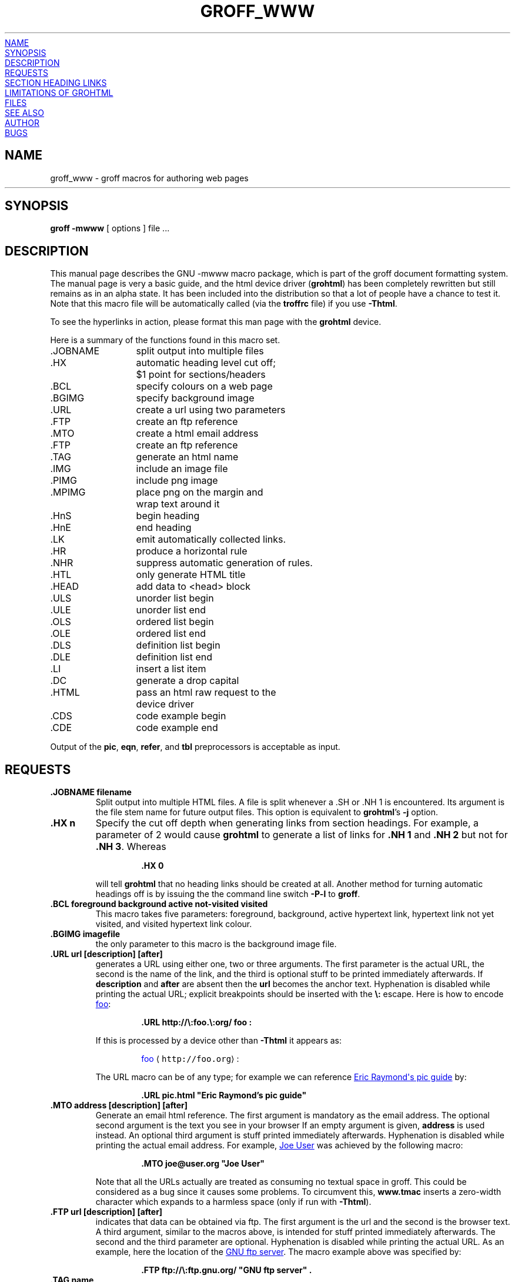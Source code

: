 .TH GROFF_WWW 7 "26 May 2005" "Groff Version 1.19.2"
.\" Copyright (C) 2000, 2001, 2002, 2003, 2004, 2005
.\" Free Software Foundation, Inc.
.\"      Written by Gaius Mulley (gaius@glam.ac.uk)
.\"
.\" This file is part of groff.
.\"
.\" groff is free software; you can redistribute it and/or modify it under
.\" the terms of the GNU General Public License as published by the Free
.\" Software Foundation; either version 2, or (at your option) any later
.\" version.
.\"
.\" groff is distributed in the hope that it will be useful, but WITHOUT ANY
.\" WARRANTY; without even the implied warranty of MERCHANTABILITY or
.\" FITNESS FOR A PARTICULAR PURPOSE.  See the GNU General Public License
.\" for more details.
.\"
.\" You should have received a copy of the GNU General Public License along
.\" with groff; see the file COPYING.  If not, write to the Free Software
.\" Foundation, 51 Franklin St - Fifth Floor, Boston, MA 02110-1301, USA.
.\"
.\" user level guide to using the -mwww macroset
.\"
.
.do nr groff_www_C \n[.C]
.cp 0
.
.do mso www.tmac
.
.\" we need the .LK here as we use it in the middle as an example --
.\" once the user requests .LK then the automatic generation of links
.\" at the top of the document is suppressed.
.LK
.
.
.SH NAME
groff_www \- groff macros for authoring web pages
.HR
.
.
.SH SYNOPSIS
.B "groff \-mwww"
[ options ]
file ...
.
.
.SH DESCRIPTION
This manual page describes the GNU \-mwww macro package, which is part of
the groff document formatting system.
The manual page is very a basic guide, and the html device driver
.RB ( \%grohtml )
has been completely rewritten but still remains as in an alpha state.
It has been included into the distribution so that a lot of people have a
chance to test it.
Note that this macro file will be automatically called (via the
.B troffrc
file) if you use
.BR \-Thtml .
.PP
To see the hyperlinks in action, please format this man page with the
.B \%grohtml
device.
.PP
Here is a summary of the functions found in this macro set.
.ta 2iL
.nf
\&.JOBNAME	split output into multiple files
\&.HX	automatic heading level cut off;
	$1 point for sections/headers
\&.BCL	specify colours on a web page
\&.BGIMG	specify background image
\&.URL	create a url using two parameters
\&.FTP	create an ftp reference
\&.MTO	create a html email address
\&.FTP	create an ftp reference
\&.TAG	generate an html name
\&.IMG	include an image file
\&.PIMG	include png image
\&.MPIMG	place png on the margin and
	wrap text around it
\&.HnS	begin heading
\&.HnE	end heading
\&.LK	emit automatically collected links.
\&.HR	produce a horizontal rule
\&.NHR	suppress automatic generation of rules.
\&.HTL	only generate HTML title
\&.HEAD	add data to <head> block
\&.ULS	unorder list begin
\&.ULE	unorder list end
\&.OLS	ordered list begin
\&.OLE	ordered list end
\&.DLS	definition list begin
\&.DLE	definition list end
\&.LI	insert a list item
\&.DC	generate a drop capital
\&.HTML	pass an html raw request to the
	device driver
\&.CDS	code example begin
\&.CDE	code example end
.fi
.PP
Output of the
.BR pic ,
.BR eqn ,
.BR refer ,
and
.B tbl
preprocessors is acceptable as input.
.
.
.SH REQUESTS
.TP
.B .JOBNAME filename
Split output into multiple HTML files.
A file is split whenever a .SH or .NH\ 1 is encountered.
Its argument is the file stem name for future output files.
This option is equivalent to
.BR \%grohtml 's
.B \-j
option.
.TP
.B .HX n
Specify the cut off depth when generating links from section headings.
For example, a parameter of\~2 would cause
.B \%grohtml
to generate a list of links for
.B .NH\ 1
and
.B .NH\ 2
but not for
.BR .NH\ 3 .
Whereas
.RS
.IP
.nf
.B .HX 0
.fi
.RE
.IP
will tell
.B \%grohtml
that no heading links should be created at all.
Another method for turning automatic headings off is by issuing the
the command line switch
.B \-P\-l
to
.BR groff .
.
.TP
.B .BCL foreground background active not-visited visited
This macro takes five parameters: foreground, background, active hypertext
link, hypertext link not yet visited, and visited hypertext link colour.
.
.TP
.B .BGIMG imagefile
the only parameter to this macro is the background image file.
.
.TP
.B .URL url [description] [after]
generates
.TAG URL
a URL using either one, two or three arguments.
The first parameter is the actual URL, the second is the name of the link,
and the third is optional stuff to be printed immediately afterwards.
If
.B description
and
.B after
are absent then the
.B url
becomes the anchor text.
Hyphenation is disabled while printing the actual URL;
explicit breakpoints
should be inserted with the
.B \[rs]:
escape.
Here is how to encode
.URL http://\:foo.\:org/ "foo" :
.RS
.IP
.B .URL http://\[rs]:foo.\[rs]:org/ "foo" :
.RE
.IP
If this is processed by a device other than 
.B \-Thtml
it appears as:
.RS
.IP
\m[blue]foo\m[] \[la]\f[C]http://foo.org\f[]\[ra]:
.RE
.IP
The URL macro can be of any type; for example we can reference
.URL pic.html "Eric Raymond's pic guide" 
by:
.RS
.IP
.B .URL pic.html \[dq]Eric Raymond's pic guide\[dq]
.RE
.
.TP
.B .MTO address [description] [after]
Generate an email html reference.
The first argument is mandatory as the email address.
The optional second argument is the text you see in your browser
If an empty argument is given,
.B address
is used instead.
An optional third argument is stuff printed immediately afterwards.
Hyphenation is disabled while printing the actual email address.
For example, 
.MTO joe@user.org "Joe User"
was achieved by the following macro:
.RS
.IP
.B .MTO joe@user.org \[dq]Joe User\[dq]
.RE
.IP
Note that all the URLs actually are treated as consuming no textual space
in groff.
This could be considered as a bug since it causes some problems.
To circumvent this,
.B www.tmac
inserts a zero-width character which expands to a harmless space (only if
run with
.BR \-Thtml ).
.
.TP
.B .FTP url [description] [after]
indicates that data can be obtained via ftp.
The first argument is the url and the second is the browser text.
A third argument, similar to the macros above, is intended for stuff printed
immediately afterwards.
The second and the third parameter are optional.
Hyphenation is disabled while printing the actual URL.
As an example, here the location of the
.FTP ftp://\:ftp.gnu.org/ "GNU ftp server" .
The macro example above was specified by:
.RS
.IP
.B .FTP ftp://\[rs]:ftp.gnu.org/ \[dq]GNU ftp server\[dq] .
.RE
.
.TP
.B .TAG name
Generates an html name tag from its argument.
This can then be referenced using the
.URL #URL URL
macro.
As you can see, you must precede the tag name with
.B #
since it is a local reference.
This link was achieved via placing a TAG in the URL description above;
the source looks like this:
.RS
.IP
.nf
.ft B
\&.TP
\&.B URL
generates
\&.TAG URL
a URL using either two or three arguments.
\&.\|.\|.
.fi
.ft P
.RE
.
.TP
.B .IMG [-R|-L|-C] filename [width] [height]
Include a picture into the document.
The first argument is the horizontal location: right, left, or center
.RB ( \-R ,
.BR \-L ,
or
.BR \-C ).
Alignment is centered by default (-C).
The second argument is the filename.
The optional third and fourth arguments are the width and height.
If the width is absent it defaults to 1\~inch.
If the height is absent it defaults to the width.
This maps onto an html img tag.
If you are including a png image then it is advisable to use the
.B PIMG
macro.
.
.TP
.B .PIMG [-R|-L|-C] filename [width [height]]
Include an image in PNG format.
This macro takes exactly the same parameters as the
.B IMG
macro; it has the advantage of working with postscript and html devices
also since it can automatically convert the image into the EPS format,
using the following programs
of the
.B netpbm
package:
.BR pngtopnm ,
.BR pnmcrop ,
and
.BR pnmtops .
If the document isn't processed with
.B \-Thtml
it is necessary to use the
.B \-U
option of groff.
.
.TP
.B .MPIMG [-R|-L] [-G gap] filename [width [height]]
Place a PNG image on the margin and wrap text around it.
The first parameters are optional.
The alignment: left or right
.RB ( \-L
or
.BR \-R )
specifies the margin where the picture is placed at.
The default alignment is left
.RB ( -L ).
Optionally,
.BI \-G \~gap
can be used to arrange a gap between the picture
and the text that wraps around it.
The default gap width is zero.
.br
The first non-optional argument is the filename.
The optional following arguments are the width and height.
If the width is absent it defaults to 1\~inch.
If the height is absent it defaults to the width.
Example:
.RS
.IP
.nf
.ft B
\&.MPIMG -L -G 2c foo.png 3c 1.5c
.ft P
.fi
.RE
.IP
The height and width may also be given as percentages. The PostScript
device calculates the width from the
.B .l
register and the height from the
.B .p
register. For example:
.RS
.IP
.nf
.ft B
\&.MPIMG -L -G 2c foo.png 15%
.ft P
.fi
.RE
.
.TP
.B .HnS n
Begin heading.
The numeric heading level
.I n
is specified by the first parameter.
Use this macro if your headings contain URL, FTP or MTO macros.
Example:
.RS
.IP
.nf
.ft B
\&.HnS 1
\&.HR
GNU Troff
\&.URL http://groff.ffii.org (Groff) 
\&\(em a
\&.URL http://www.gnu.org/ GNU
\&project.
\&Hosted by
\&.URL http://ffii.org/ FFII .
\&.HR
\&.HnE
.ft P
.fi
.RE
.IP
In this case you might wish to
disable automatic links to headings.
This can be done via
.B \-P\-l
from the command line.
.\" or by using a call to `.HX 0'.

.
.TP
.B .HnE
End heading.
.
.TP
.B .LK
.TAG LK
Force \%grohtml to place the automatically generated links at this position.
If this manual page has been processed with
.B \-Thtml
those links can be seen right here.
.
.LK
.
.TP
.B .HR
Generate a full-width horizontal rule for
.BR \-Thtml .
No effect for all other devices.
.
.TP
.B .NHR
Suppress generation of the top and bottom rules which \%grohtml emits
by default.
.
.TP
.B .HTL
Generate an HTML title only.
This differs from the 
.B TL
macro of the
.B ms
macro package which generates both an HTML title and an <H1> heading.
Use it to provide an HTML title as search engine fodder but a graphic title
in the document.
The macro terminates when a space or break is seen (.sp, .br).
.
.TP
.B .HEAD
Add arbitrary HTML data to the <head> block.
Ignored if not processed with
.BR \-Thtml .
Example:
.RS
.IP
.nf
.B ".HEAD" "\[dq]<link \[rs]"
.B "  rel=\[dq]\[dq]icon\[dq]\[dq] \[rs]"
.B "  type=\[dq]\[dq]image/png\[dq]\[dq] \[rs]"
.B "  href=\[dq]\[dq]http://foo.org//bar.png\[dq]\[dq]/>\[dq]"
.fi
.ft P
.RE
.
.TP
.B .HTML
All text after this macro is treated as raw html.
If the document is processed without
.B \-Thtml
then the macro is ignored.
Internally, this macro is used as a building block for other higher-level
macros.
.IP
For example, the
.B BGIMG
macro is defined as
.RS
.IP
.nf
.ft B
\&.de BGIMG
\&.   HTML <body background=\[rs]$1>
\&..
.ft P
.fi
.RE
.
.TP
.B .DC l text [color]
Produce a drop capital.
The first parameter is the letter to be dropped and enlarged, the second
parameter
.B text
is the ajoining text whose height the first letter should not exceed.
The optional third parameter is the color of the dropped letter.
It defaults to black.
.
.TP
.B ".CDS"
Start displaying a code section in constant width font.
.
.TP
.B ".CDE"
End code display
.
.SH SECTION HEADING LINKS
By default
.B \%grohtml
generates links to all section headings and places these at the top of the
html document. (See
.URL #LK LINKS
for details of how to switch this off or alter the position).
.
.
.SH LIMITATIONS OF GROHTML
.LP
.B tbl
information is currently rendered as a PNG image.
.
.
.SH FILES
/Volumes/DATA/DOWNLOADS/bb10-native-tools/pbhome/share/groff/1.19.2/tmac/www.tmac
.
.
.SH "SEE ALSO"
.BR groff (1),
.BR troff (1)
.BR \%grohtml (1),
.BR netpbm (1)
.
.
.SH AUTHOR
.B \%grohtml
was written by
.MTO gaius@glam.ac.uk "Gaius Mulley"
.
.
.SH BUGS
Report bugs to the
.MTO bug-groff@\:gnu.org "Groff Bug Mailing List" .
Include a complete, self-contained example that will allow the bug to be
reproduced, and say which version of groff you are using.
.
.cp \n[groff_www_C]
.
.\" Local Variables:
.\" mode: nroff
.\" End:
